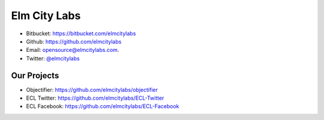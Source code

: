 .. Elm City Labs documentation master file, created by
   sphinx-quickstart on Thu Apr 12 12:18:30 2012.
   You can adapt this file completely to your liking, but it should at least
   contain the root `toctree` directive.

Elm City Labs
=============

* Bitbucket: https://bitbucket.com/elmcitylabs
* Github: https://github.com/elmcitylabs
* Email: opensource@elmcitylabs.com.
* Twitter: `@elmcitylabs <http://twitter.com/elmcitylabs>`_

Our Projects
------------

* Objectifier: https://github.com/elmcitylabs/objectifier
* ECL Twitter: https://github.com/elmcitylabs/ECL-Twitter
* ECL Facebook: https://github.com/elmcitylabs/ECL-Facebook

